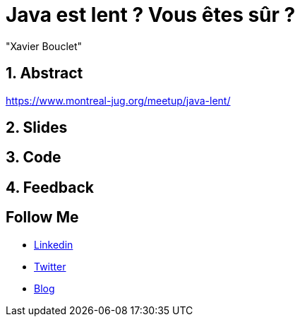 = Java est lent ? Vous êtes sûr ?
:showtitle:
//:page-excerpt: Excerpt goes here.
//:page-root: ../../../
:date: 2022-02-23 7:00:00 -0500
:layout: conference
//:title: Man must explore, r sand this is exploration at its greatest
:page-subtitle: "Declarative client, Compilation Native, Bonnes pratiques"
// :page-background: /img/2023-profil-pic-conference.png
:author: "Xavier Bouclet"
:lang: fr

== 1. Abstract

https://www.montreal-jug.org/meetup/java-lent/

== 2. Slides

== 3. Code

== 4. Feedback

== Follow Me

- https://www.linkedin.com/in/🇨🇦-xavier-bouclet-667b0431/[Linkedin]
- https://twitter.com/XavierBOUCLET[Twitter]
- https://www.xavierbouclet.com/[Blog]


